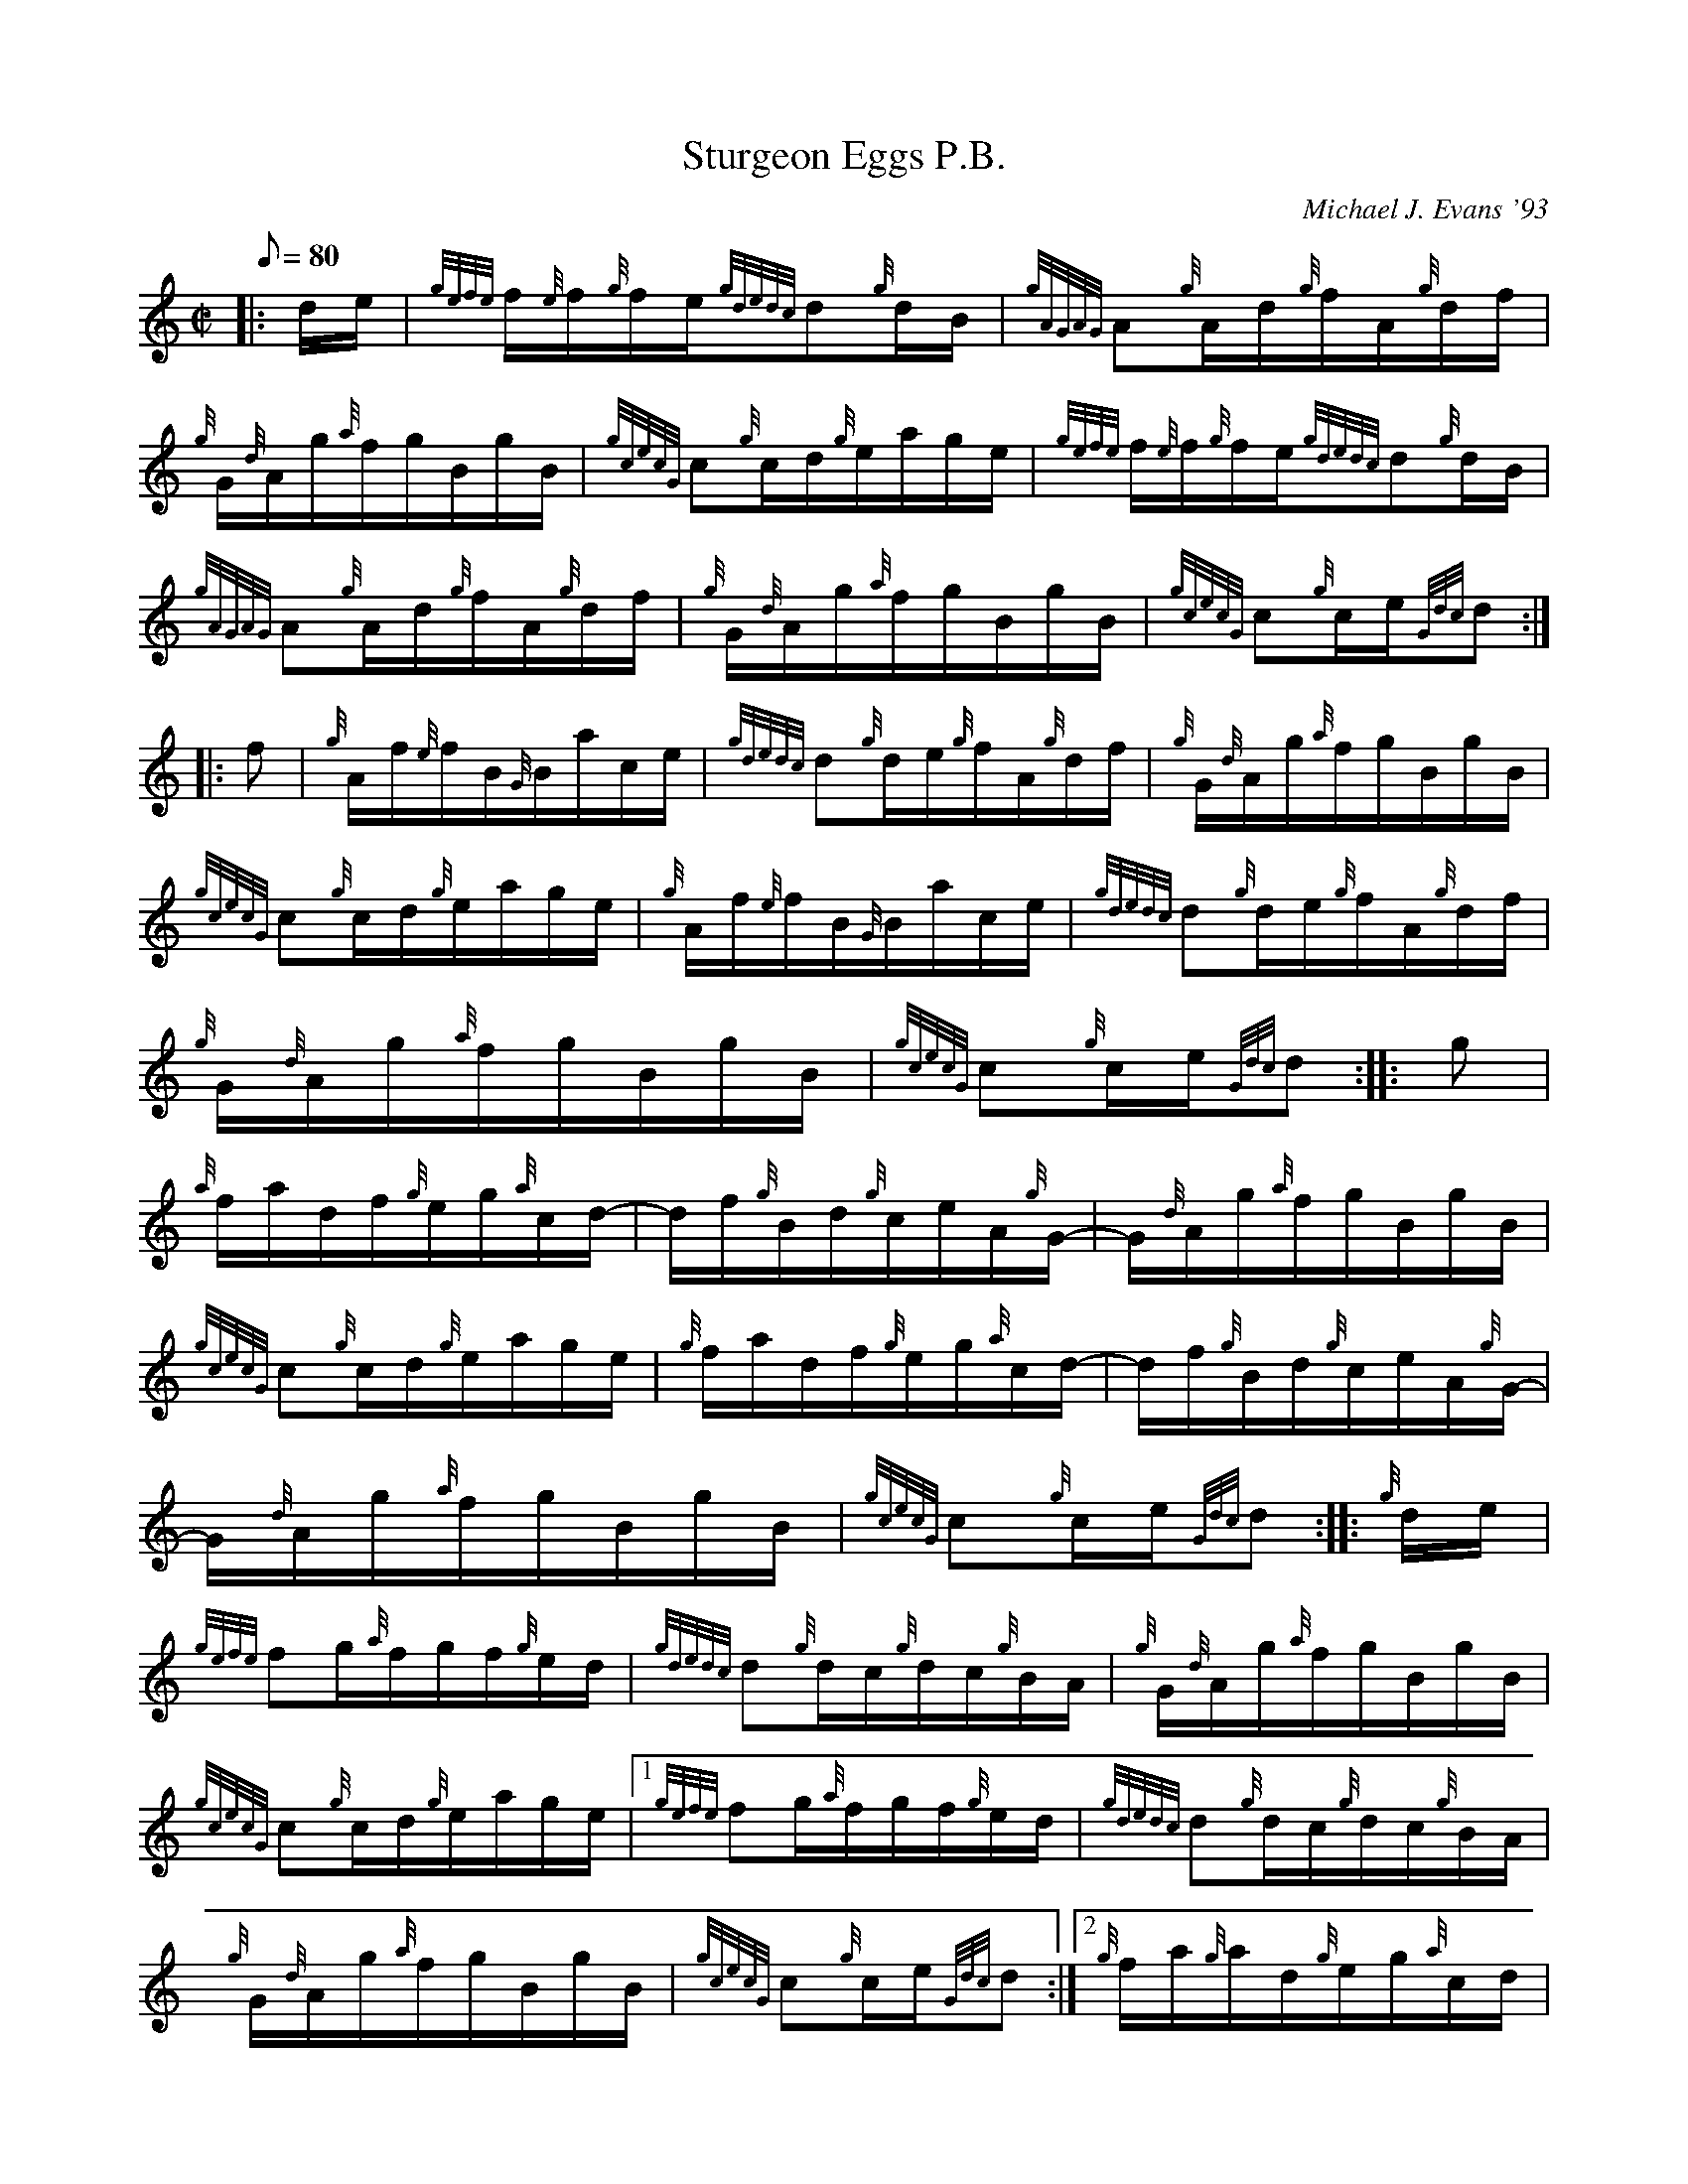 X: 1
T:Sturgeon Eggs P.B.
M:C|
L:1/8
Q:80
C:Michael J. Evans '93
S:Hornpipe
K:HP
|: d/2e/2|
{gefe}f/2{e}f/2{g}f/2e/2{gdedc}d{g}d/2B/2|
{gAGAG}A{g}A/2d/2{g}f/2A/2{g}d/2f/2|  !
{g}G/2{d}A/2g/2{a}f/2g/2B/2g/2B/2|
{gcecG}c{g}c/2d/2{g}e/2a/2g/2e/2|
{gefe}f/2{e}f/2{g}f/2e/2{gdedc}d{g}d/2B/2|  !
{gAGAG}A{g}A/2d/2{g}f/2A/2{g}d/2f/2|
{g}G/2{d}A/2g/2{a}f/2g/2B/2g/2B/2|
{gcecG}c{g}c/2e/2{Gdc}d:| |:  !
f|
{g}A/2f/2{e}f/2B/2{G}B/2a/2c/2e/2|
{gdedc}d{g}d/2e/2{g}f/2A/2{g}d/2f/2|
{g}G/2{d}A/2g/2{a}f/2g/2B/2g/2B/2|  !
{gcecG}c{g}c/2d/2{g}e/2a/2g/2e/2|
{g}A/2f/2{e}f/2B/2{G}B/2a/2c/2e/2|
{gdedc}d{g}d/2e/2{g}f/2A/2{g}d/2f/2|  !
{g}G/2{d}A/2g/2{a}f/2g/2B/2g/2B/2|
{gcecG}c{g}c/2e/2{Gdc}d:| |:
g|  !
{a}f/2a/2d/2f/2{g}e/2g/2{a}c/2d/2|
-d/2f/2{g}B/2d/2{g}c/2e/2A/2{g}G/2|
-G/2{d}A/2g/2{a}f/2g/2B/2g/2B/2|  !
{gcecG}c{g}c/2d/2{g}e/2a/2g/2e/2|
{g}f/2a/2d/2f/2{g}e/2g/2{a}c/2d/2|
-d/2f/2{g}B/2d/2{g}c/2e/2A/2{g}G/2|  !
-G/2{d}A/2g/2{a}f/2g/2B/2g/2B/2|
{gcecG}c{g}c/2e/2{Gdc}d:| |:
{g}d/2e/2|  !
{gefe}fg/2{a}f/2g/2f/2{g}e/2d/2|
{gdedc}d{g}d/2c/2{g}d/2c/2{g}B/2A/2|
{g}G/2{d}A/2g/2{a}f/2g/2B/2g/2B/2|  !
{gcecG}c{g}c/2d/2{g}e/2a/2g/2e/2|1
{gefe}fg/2{a}f/2g/2f/2{g}e/2d/2|
{gdedc}d{g}d/2c/2{g}d/2c/2{g}B/2A/2|  !
{g}G/2{d}A/2g/2{a}f/2g/2B/2g/2B/2|
{gcecG}c{g}c/2e/2{Gdc}d:|2
{g}f/2a/2{g}a/2d/2{g}e/2g/2{a}c/2d/2|  !
{g}f/2B/2{d}c/2e/2{g}A/2{d}B/2{g}d/2B/2|
{g}G/2{d}A/2g/2{a}f/2g/2B/2g/2B/2|
{gcecG}c{g}c/2e/2{Gdc}d|]  !
